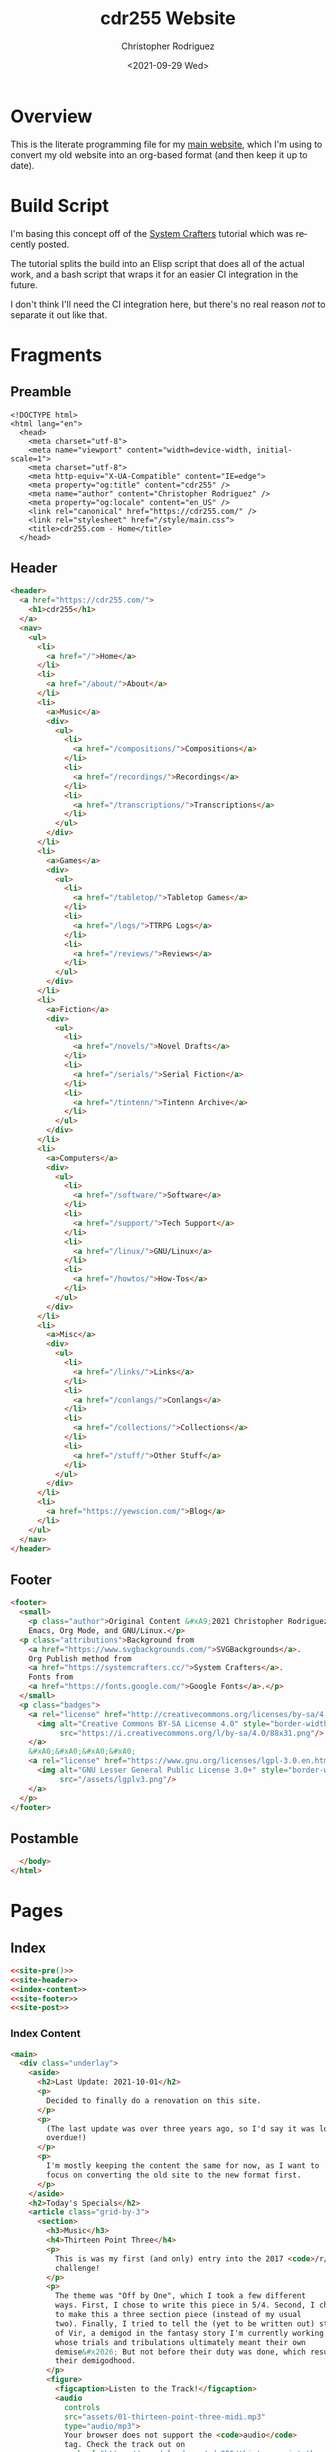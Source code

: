 #+options: ':nil *:t -:t ::t <:t H:3 \n:nil ^:t arch:headline
#+options: author:t broken-links:nil c:nil creator:nil
#+options: d:(not "LOGBOOK") date:t e:t email:nil f:t inline:t num:t
#+options: p:nil pri:nil prop:nil stat:t tags:t tasks:t tex:t
#+options: timestamp:t title:t toc:t todo:t |:t
#+title: cdr255 Website
#+date: <2021-09-29 Wed>
#+author: Christopher Rodriguez
#+email: cdr255@gmail.com
#+language: en
#+select_tags: export
#+exclude_tags: noexport
#+options: html-link-use-abs-url:nil html-postamble:auto
#+options: html-preamble:t html-scripts:t html-style:t
#+options: html5-fancy:nil tex:t
#+html_doctype: html5
#+html_container: div
#+description:
#+keywords:
#+html_link_home:
#+html_link_up:
#+html_mathjax:
#+html_equation_reference_format: \eqref{%s}
#+html_head:
#+html_head_extra:
#+subtitle:
#+infojs_opt:
#+creator: <a href="https://www.gnu.org/software/emacs/">Emacs</a> 28.0.50 (<a href="https://orgmode.org">Org</a> mode 9.4.6)
#+latex_header:
#+texinfo_filename:
#+texinfo_class: info
#+texinfo_header:
#+texinfo_post_header:
#+subtitle:
#+subauthor:
#+texinfo_dir_category:
#+texinfo_dir_title:
#+texinfo_dir_desc:
#+texinfo_printed_title:
#+man_class:
#+man_class_options:
#+man_header:
#+property: header-args :mkdirp yes
* Overview
  This is the literate programming file for my [[https://cdr255.com][main website]], which I'm
  using to convert my old website into an org-based format (and then
  keep it up to date).
* Build Script
  I'm basing this concept off of the [[https://www.youtube.com/watch?v=AfkrzFodoNw][System Crafters]] tutorial which
  was recently posted.

  The tutorial splits the build into an Elisp script that does all of
  the actual work, and a bash script that wraps it for an easier CI
  integration in the future.

  I don't think I'll need the CI integration here, but there's no real
  reason /not/ to separate it out like that.
* Fragments
** Preamble
   #+name: site-pre
   #+CALL: tower::html-generic-head(title="cdr255.com - Home",canonical="https://cdr255.com/")

   #+RESULTS: index-head
   #+begin_example
   <!DOCTYPE html>
   <html lang="en">
     <head>
       <meta charset="utf-8">
       <meta name="viewport" content="width=device-width, initial-scale=1">
       <meta charset="utf-8">
       <meta http-equiv="X-UA-Compatible" content="IE=edge">
       <meta property="og:title" content="cdr255" />
       <meta name="author" content="Christopher Rodriguez" />
       <meta property="og:locale" content="en_US" />
       <link rel="canonical" href="https://cdr255.com/" />
       <link rel="stylesheet" href="/style/main.css">
       <title>cdr255.com - Home</title>
     </head>
   #+end_example

** Header
   #+name: site-header
   #+begin_src html :noweb yes
     <header>
       <a href="https://cdr255.com/">
         <h1>cdr255</h1>
       </a>
       <nav>
         <ul>
           <li>
             <a href="/">Home</a>
           </li>
           <li>
             <a href="/about/">About</a>
           </li>
           <li>
             <a>Music</a>
             <div>
               <ul>
                 <li>
                   <a href="/compositions/">Compositions</a>
                 </li>
                 <li>
                   <a href="/recordings/">Recordings</a>
                 </li>
                 <li>
                   <a href="/transcriptions/">Transcriptions</a>
                 </li>
               </ul>
             </div>
           </li>
           <li>
             <a>Games</a>
             <div>
               <ul>
                 <li>
                   <a href="/tabletop/">Tabletop Games</a>
                 </li>
                 <li>
                   <a href="/logs/">TTRPG Logs</a>
                 </li>
                 <li>
                   <a href="/reviews/">Reviews</a>
                 </li>
               </ul>
             </div>
           </li>
           <li>
             <a>Fiction</a>
             <div>
               <ul>
                 <li>
                   <a href="/novels/">Novel Drafts</a>
                 </li>
                 <li>
                   <a href="/serials/">Serial Fiction</a>
                 </li>
                 <li>
                   <a href="/tintenn/">Tintenn Archive</a>
                 </li>
               </ul>
             </div>
           </li>
           <li>
             <a>Computers</a>
             <div>
               <ul>
                 <li>
                   <a href="/software/">Software</a>
                 </li>
                 <li>
                   <a href="/support/">Tech Support</a>
                 </li>
                 <li>
                   <a href="/linux/">GNU/Linux</a>
                 </li>
                 <li>
                   <a href="/howtos/">How-Tos</a>
                 </li>
               </ul>
             </div>
           </li>
           <li>
             <a>Misc</a>
             <div>
               <ul>
                 <li>
                   <a href="/links/">Links</a>
                 </li>
                 <li>
                   <a href="/conlangs/">Conlangs</a>
                 </li>
                 <li>
                   <a href="/collections/">Collections</a>
                 </li>
                 <li>
                   <a href="/stuff/">Other Stuff</a>
                 </li>
               </ul>
             </div>
           </li>
           <li>
             <a href="https://yewscion.com/">Blog</a>
           </li>
         </ul>
       </nav>
     </header>
   #+end_src
** Footer
   #+name: site-footer
   #+begin_src html
     <footer>
       <small>
         <p class="author">Original Content &#xA9;2021 Christopher Rodriguez, made using
         Emacs, Org Mode, and GNU/Linux.</p>
       <p class="attributions">Background from
         <a href="https://www.svgbackgrounds.com/">SVGBackgrounds</a>.
         Org Publish method from
         <a href="https://systemcrafters.cc/">System Crafters</a>.
         Fonts from
         <a href="https://fonts.google.com/">Google Fonts</a>.</p>
       </small>
       <p class="badges">
         <a rel="license" href="http://creativecommons.org/licenses/by-sa/4.0/">
           <img alt="Creative Commons BY-SA License 4.0" style="border-width:0;"
                src="https://i.creativecommons.org/l/by-sa/4.0/88x31.png"/>
         </a>
         &#xA0;&#xA0;&#xA0;&#xA0;
         <a rel="license" href="https://www.gnu.org/licenses/lgpl-3.0.en.html">
           <img alt="GNU Lesser General Public License 3.0+" style="border-width:0"
                src="/assets/lgplv3.png"/>
         </a>
       </p>
     </footer>

   #+end_src
** Postamble
   #+name: site-post
   #+begin_src html
       </body>
     </html>
   #+end_src
* Pages
** Index
   :PROPERTIES:
   :header-args:html: :eval never
   :END:
   #+begin_src html :tangle public/index.html :noweb yes
     <<site-pre()>>
     <<site-header>>
     <<index-content>>
     <<site-footer>>
     <<site-post>>
   #+end_src
*** Index Content
    #+name: index-content
    #+begin_src html :noweb yes
      <main>
        <div class="underlay">
          <aside>
            <h2>Last Update: 2021-10-01</h2>
            <p>
              Decided to finally do a renovation on this site.
            </p>
            <p>
              (The last update was over three years ago, so I'd say it was long
              overdue!)
            </p>
            <p>
              I'm mostly keeping the content the same for now, as I want to
              focus on converting the old site to the new format first.
            </p>
          </aside>
          <h2>Today's Specials</h2>
          <article class="grid-by-3">
            <section>
              <h3>Music</h3>
              <h4>Thirteen Point Three</h4>
              <p>
                This is was my first (and only) entry into the 2017 <code>/r/songaweek</code>
                challenge!
              </p>
              <p>
                The theme was "Off by One", which I took a few different
                ways. First, I chose to write this piece in 5/4. Second, I chose
                to make this a three section piece (instead of my usual
                two). Finally, I tried to tell the (yet to be written out) story
                of Vir, a demigod in the fantasy story I'm currently working on
                whose trials and tribulations ultimately meant their own
                demise&#x2026; But not before their duty was done, which resulted in
                their demigodhood.
              </p>
              <figure>
                <figcaption>Listen to the Track!</figcaption>
                <audio
                  controls
                  src="assets/01-thirteen-point-three-midi.mp3"
                  type="audio/mp3">
                  Your browser does not support the <code>audio</code>
                  tag. Check the track out on
                  <a href="https://soundcloud.com/cdr255/thirteen-point-three">Soundcloud</a>!
                </audio>
              </figure>
            </section>
            <section class="column is-one-third">
              <h3>Fiction</h3>
              <h4>BꜶD 01</h4>
              <p>
                It was silent, save for the fan in the corner.
              </p>

              <p>
                These big, metal boxes with grates on four sides were
                everywhere, and they all worked tirelessly to do two things:
                take in the old, stale air and revitalize it for another
                use, and pump the result back out into the same room. They
                were absolutely necessary, in a place with no trees or other
                flora to do the same job, and because of this it was vital
                that they remain clean and in working order.
              </p>

              <p>
                <a href="http://proseandprosody.com/baud01-alone-in-detainment/">
                  Read More on Prose and Prosody!
                </a>
              </p>
            </section>
            <section class="column is-one-third">
              <h3 id="org53374a3">Games</h3>
              <h4>Falodian Backgrounds</h4>

              <blockquote>
                <p>
                  The Dorscht Seeker, Ehdrin Traveler, Falodian Noble/Commoner,
                  Khula Trader, and Viliniti Diasporan backgrounds, for use in True20.
                </p>
              </blockquote>
              <p>
                <a href="http://cdr255.com/games/falode/falodian-backgrounds/">
                  Read more on this site!
                </a>
              </p>
            </section>
          </article>
        </div>
      </main>
    #+end_src
** About
   #+begin_src html :noweb yes :tangle public/about/index.html
     <<site-pre(title="cdr255.com - About",canonical="https://cdr255.com/about/")>>
     <<site-header>>
     <<about-content>>
     <<site-footer>>
     <<site-post>>
   #+end_src
*** About Content
    #+name: about-content
    #+begin_src html
      <main>
        <div class="underlay">
          <aside>
            <h2>About Me</h2>
            <p>
              My name is Christopher Rodriguez.
            </p>
          </aside>
          <article class="grid-by-3">
            <section>
              <h3>Technology</h3>
              <p>
                I'm a huge proponent of Free Software and Free Culture. My OS of
                choice is
                <a href="https://guix.gnu.org/">GNU Guix</a>.
                Most of my work is released under either the
                <a href="https://www.gnu.org/licenses/lgpl-3.0.en.html">LGPL v3.0+</a>
                or
                <a href="https://creativecommons.org/licenses/by-sa/4.0/">CC-BY-SA 4.0</a>.
              </p>
              <p>
                I consider myself more of a software nerd than a hardware
                nerd. I am an unrepentent
                <a href="https://en.wikipedia.org/wiki/Lisp_(programming_language)">Lisper</a>;
                The first language I reach for is
                <a href="https://common-lisp.net/">Common Lisp</a>,
                but I use
                (<a href="https://www.gnu.org/software/guile/">GNU Guile</a>)
                <a href="https://groups.csail.mit.edu/mac/projects/scheme/">Scheme</a>,
                <a href="https://www.gnu.org/software/emacs/manual/html_node/eintr/">Emacs Lisp</a>,
                and
                <a href="https://clojure.org/">Clojure</a> when the situation
                calls for them. I especially
                like
                <a href="https://en.wikipedia.org/wiki/Text_processing">Text Processing</a> and
                <a href="https://en.wikipedia.org/wiki/Data_manipulation_language">Data Manipulation</a>.
                For databases I prefer <a href="https://www.postgresql.org/">PostgreSQL</a>.
              </p>
              <p>
                I maintain a couple of websites other than this one. Here are
                the main ones:
              </p>
              <ul class="org-ul">
                <li>
                  <a href="https://yewscion.com/">Yewscion</a> - My Tech
                  Blog.</li>
                <li><a href="http://proseandprosody.com">Prose and Prosody</a> -
                  My Fiction Site.</li>
                <li><a href="http://tumblingowl.com">Tumbling Owl</a> - My Game
                  Site.</li>
                <li><a href="http://toftandtoddy.com">Todt and Toddy</a> - My
                  Music Site.</li>
              </ul>
              <p>
                As for this site, it is meant to be a hub of sorts for
                everything I publish, along with a repository of any content
                that doesn't fit on other sites (my homepage).
              </p>
            </section>
            <section>
              <h3>Games</h3>
              <p>
                I am, and always have been, an avid gamer.
              </p>
              <p>
                I've recently moved more towards tabletop gaming, especially
                boardgames. I am active
                on <a href="https://boardgamegeek.com/user/yewscion">BoardGameGeek</a>. I've
                published relatively little of my own gaming content, though I
                still have some stuff in the works.
              </p>
              <p>
                As for video gaming, I prefer DRM-free releases and FLOSS
                projects when possible. I also prefer strategy / simulation
                games to the more twitchy ones, and much prefer a keyboard to a
                controller.
              </p>
            </section>
            <section>
              <h3>Music</h3>
              <p>
                I am a Harper, a Composer, and an Irish Traditional Musician.
              </p>
              <p>
                I love instrumental music the best, and have a large personal
                collection of MIDI and MOD files. Music I listen to in a wave
                format is usually stored in FLAC files. That said, I like all
                music, from Rap to Rock to Country to Metal.
              </p>
              <p>
                My own music is usually published in MIDI form at first, usually
                using <a href="https://lilypond.org">GNU Lilypond</a>. Then I
                will teach myself to play it on one instrument or another and
                make a recording of it after I'm happy with the MIDI
                composition. Unless otherwise stated, all of my work is
                published
                under
                <a href="https://creativecommons.org/licenses/by-sa/4.0/">CC-BY-SA
                  4.0</a>.
              </p>
            </section>
            <section>
              <h3>Writing</h3>
              <p>
                I enjoy reading and writing, but more as a hobby that anything
                else.
              </p>
              <p>
                I have many ongoing series on my Fiction Site, on which I
                publish little serial releases irregularly. The stories within I
                hope to use as the backdrop for my music or games eventualy,
                though its my hope that they will stand on their own as well.
              </p>
              <p>
                One day I may publish some of my work in a hard copy. If I do, it
                will be referenced here.
              </p>
            </section>
          </article>
        </div>
      </main>
    #+end_src
** Music
*** Compositions
    #+begin_src html :noweb yes :tangle public/compositions/index.html
      <<site-pre(title="cdr255.com - Compositions",canonical="https://cdr255.com/compositions/")>>
      <<site-header>>
      <<compositions-content>>
      <<site-footer>>
      <<site-post>>
    #+end_src
**** Compositions Content
     #+name: compositions-content
     #+begin_src html
       <main>
         <div class="underlay">
           <h2>Compositions</h2>
           <aside>
             <p>
               All of these works are licensed under
               <a href="https://creativecommons.org/licenses/by-sa/4.0/">CC-BY-SA 4.0</a>,
               which means You can learn, play, record, and arrange
               them to Your heart's content as long as You:
             </p>
             <ul>
               <li>Attribute me as the composer of the original.</li>
               <li>Let others do the same to the resulting work.</li>
             </ul>
           </aside>
           <article class="grid-by-3">
             <section>
               <h3><i>CDR-W</i>: The Preliminary Opretta of Pretty Music</h3>
               <p>
                 This is my first series, and as such is fairly eclectic in its
                 theming. If a piece doesn't fit anywhere else, it will be added
                 to this one.
               </p>
               <ol>
                 <li>An Autumnal Meeting</li>
                 <li>Dancing on the Waves</li>
                 <li>A Night of Peace and Innocence (Missing as of 2015-04-29)</li>
                 <li>The Quest of the Cat</li>
                 <li>High Resolutions</li>
               </ol>
             </section>
             <section>
               <h3><i>CDR-HR</i>: Harp Regalia</h3>
               <p>
                 The story of a year in a fictional persons life, with each piece
                 representing not a month or a season, but a milestone event that
                 happened.
               </p>

               <ol>
                 <li>Calea Victoriei</li>
               </ol>
             </section>
             <section>
               <h3><i>CDR-BNY</i>: The Bononyvi Tale</h3>
               <p>
                 A tale from the legends of a fictional people (who, by the way,
                 have their own language) where two kingdoms clash before
                 realizing the root of their conflict was a common enemy they
                 could work together to defeat.
               </p>

               <ol>
                 <li>A Memory Withdraws</li>
                 <li>Sky Will Forget the Brilliant</li>
                 <li>It Carries Out the Dance of the Fates (Unfinished as of 2015-04-29)</li>
                 <li>For Battle Some Personality (To Be Extended as of 2015-04-29)</li>
               </ol>
             </section>
             <section>

               <h3><i>CDR-GNR</i>: Genera</h3>
               <p>
                 With this series, I wanted to see how I would design the music
                 for a standard jRPG from the 90's. I don't have a story to go
                 alongside it, yet (as of 2015-04-29).
               </p>
               <ol>
                 <li>Title Theme</li>
               </ol>
             </section>
             <section>

               <h3><i>CDR-NBV</i>: Nubivagant</h3>
               <p>
                 The soundtrack to a Visual Novel I am (eventually) developing
                 where a young woman is suddenly confronted with the chance to
                 "Walk on the Wind," and must decide for herself whether or not
                 the risks involved are worth it.
               </p>
               <ol>
                 <li>Nubivagant (Wind Quartet)</li>
               </ol>
             </section>
             <section>

               <h3><i>CDR-PNU</i>: Penant Umbra</h3>
               <p>
                 An Idea I had while I was watching some movies turned into a
                 concept for a song, and a series, expressing the dual… or tri…
                 nature of life, depending upon one's current perspective.
               </p>
               <ol>
                 <li>Penant Umbra</li>
               </ol>
             </section>
             <section>

               <h3><i>CDR-PYG</i>: Project Pygmalion</h3>
               <p>
                 Two engaged lovers find an antique dress at a pawn shop and
                 compete in a dangerous sport to win it. A cyberpunk romantic
                 tragedy with horrific undertones. And each scene is going to
                 have a piece of music associated with it.
               </p>
               <ol>
                 <li>[PYG] Malion - The title theme</li>
               </ol>
             </section>
             <section>

               <h3><i>CDR-SW</i>: /r/songaweek challenges</h3>
               <p>
                 Weekly song challenge
                 from <a href="https://www.reddit.com/r/songaweek/">reddit</a>. Each
                 week as a theme. I don't participate regularly, but I will
                 collect all of my pieces here.
               </p>
               <ol>
                 <li>Thirteen Point Three - Ballad of Vir [2017-W01 - Theme: Off by One]</li>
               </ol>
             </section>
           </article>
         </div>
       </main>
     #+end_src
    #+begin_src org :tangle content/compositions/index.org
      ,* Compositions

      All of these works are licensed under [[https://creativecommons.org/licenses/by-sa/4.0/][CC-BY-SA 4.0]], which means You
      can learn, play, record, and arrange them to Your heart's content as
      long as You:

      - Attribute me as the composer of the original.
      - Let others do the same to the resulting work.

      ,** *CDR-W*: The Preliminary Opretta of Pretty Music

      This is my first series, and as such is fairly eclectic in its theming. If a piece doesn't fit anywhere else, it will be added to this one.

      1. An Autumnal Meeting
      2. Dancing on the Waves
      3. A Night of Peace and Innocence (Missing as of 2015-04-29)
      4. The Quest of the Cat
      5. High Resolutions

      ,** *CDR-HR*: Harp Regalia

      The story of a year in a fictional persons life, with each piece
      representing not a month or a season, but a milestone event that
      happened.

      1. Calea Victoriei

      ,** *CDR-BNY*: The Bononyvi Tale

      A tale from the legends of a fictional people (who, by the way, have
      their own language) where two kingdoms clash before realizing the root
      of their conflict was a common enemy they could work together to
      defeat.

      1. A Memory Withdraws
      2. Sky Will Forget the Brilliant
      3. It Carries Out the Dance of the Fates (Unfinished as of 2015-04-29)
      4. For Battle Some Personality (To Be Extended as of 2015-04-29)

      ,** *CDR-GNR*: Genera

      With this series, I wanted to see how I would design the music for a
      standard jRPG from the 90's. I don't have a story to go alongside it,
      yet (as of 2015-04-29).

      1. Title Theme

      ,** *CDR-NBV*: Nubivagant

      The soundtrack to a Visual Novel I am (eventually) developing where a
      young woman is suddenly confronted with the chance to "Walk on the
      Wind," and must decide for herself whether or not the risks involved
      are worth it.

      1. Nubivagant (Wind Quartet)

      ,** *CDR-PNU*: Penant Umbra

      An Idea I had while I was watching some movies turned into a concept
      for a song, and a series, expressing the dual… or tri… nature of life,
      depending upon one's current perspective.

      1. Penant Umbra

      ,** *CDR-PYG*: Project Pygmalion

      Two engaged lovers find an antique dress at a pawn shop and compete in
      a dangerous sport to win it. A cyberpunk romantic tragedy with
      horrific undertones. And each scene is going to have a piece of music
      associated with it.

      1. [PYG] Malion - The title theme

      ,** *CDR-SW*: /r/songaweek challenges

      Weekly song challenge from [[https://www.reddit.com/r/songaweek/][reddit]]. Each week as a theme. I don't
      participate regularly, but I will collect all of my pieces here.

      1. Thirteen Point Three - Ballad of Vir [2017-W01 - Theme: Off by One]


    #+end_src
*** Lessons
    Defunct / Removed for now.
*** Recordings
    #+begin_src html :tangle public/recordings/index.html :noweb yes
      <<site-pre(title="cdr255.com - Recordings",canonical="https://cdr255.com/recordings/")>>
      <<site-header>>
      <<recordings-content>>
      <<site-footer>>
      <<site-post>>
    #+end_src
**** Recordings Content
     #+name: recordings-content
     #+begin_src html
       <main>
         <div class="underlay">
             <h2>Recordings</h2>
             <article class="grid-by-3">
               <section>
                 <h3>Soundcloud</h3>
                 <iframe scrolling="no" src="https://w.soundcloud.com/player/?url=https%3A//api.soundcloud.com/users/27329752&amp;color=ff5500&amp;auto_play=false&amp;hide_related=false&amp;show_comments=false&amp;show_user=true&amp;show_reposts=false" width="100%" height="450" frameborder="no"></iframe>
               </section>
               <section>
                 <h3>Bandcamp</h3>
                 <iframe style="border: 0; width: 350px; height: 442px; display: block; margin: auto;" src="https://bandcamp.com/EmbeddedPlayer/track=3262379823/size=large/bgcol=ffffff/linkcol=de270f/tracklist=false/transparent=true/" seamless="">
                   2013 Demo Snippet by Chris Rodriguez</iframe>
               </section>
           </article>
       </main>
     #+end_src
*** Transcriptions
    Will Be Added Once I have something to put there!
** Games
*** Tabletop Games
    #+begin_src html :tangle public/tabletop/index.html :noweb yes
      <<site-pre(title="cdr255.com - Tabletop Games",canonical="https://cdr255.com/tabletop/")>>
      <<site-header>>
      <<tabletop-content>>
      <<site-footer>>
      <<site-post>>
    #+end_src
**** Tabletop Content
     #+name: tabletop-content
     #+begin_src html
       <main>
         <div class="underlay"
         <aside>
           <h2>Tabletop Games</h2>
           <p>These are the games I am currently designing that are meant to
           be played on a table, with some friends around You.</p>
         </aside>
         <article class="grid-by-3">
           <section>
             <h3>Pathfinder Supplements</h3>
             <p>Various Handouts I’ve made to support my <a href="http://paizo.com/">Pathfinder</a> games.</p>
             <ul>
               <li><a href="/lacis-lycorma/handout001/">Lacis Lycorma Booklet #001</a> - <a href="/assets/rpg.pathfinder.lacis-lycorma-handout-01.pdf">PDF</a></li>
               <li><a href="/assets/rpg.pathfinder.character-questionnaire.pdf">Pathfinder Character Detail Packet v2.0</a></li>
             </ul>
           </section>
           <section>
             <h3>True20 Supplements</h3>
             <p>I once ran a 100% homebrew ttrpg campaign using the <a href="http://true20.com/">True20</a>
               system, and figured I would post the WIP-style SRDs I used here.</p>
             <ul>
               <li><a href="/falode/backgrounds/">Backgrounds</a></li>
               <li><a href="/falode/codes/">Codes of Honor</a></li>
               <li><a href="/falode/pantheon/">The Falodian Pantheon</a></li>
               <li><a href="https://s3.amazonaws.com/cdr255/beebrook-area-pregame.png">Map of Beebrook Region</a></li>
             </ul>
           </section>
           <section>
             <h3>Board Games</h3>
             <ul>
               <li><strong>Elemental Warfare</strong> - A game about gaining and holding on to
                 territory.</li>
             </ul>
           </section>
         </article>
       </main>
     #+end_src
**** Falodian Backgrounds
     #+begin_src html :tangle public/falode/backgrounds/index.html :noweb yes
      <<site-pre(title="cdr255.com - Falodian Backgrounds",canonical="https://cdr255.com/falode/backgrounds/")>>
      <<site-header>>
      <<falodian-backgrounds-content>>
      <<site-footer>>
      <<site-post>>
     #+end_src
***** Falodian Backgrounds Content
      #+name: falodian-backgrounds-content
      #+begin_src html
        <main>
          <div class="underlay">
            <h2>Falodian Backgrounds</h2>
            <article class="grid-by-3">
              <section>
                <h3>Dorsht Seeker</h3>
                <p>The <dfn>Dorsht</dfn> are a race of mountain dwellers who live
                  inside the Kingdom of Falode, but maintain their own “country”
                  (in the mountain range to the South of Beebrook) through a
                  special alliance with the King. They have coarse, muted hair
                  that they often braid or dye, rough, pale brown skin from
                  spending so much of their lives indoors, and a stockier, rounder
                  build than those of the Falodians.</p>
                <p><dfn>Seekers</dfn> are those of the Dorsht who leave the
                  mountains in search of something, be it technology, absolution,
                  or purpose. There are thus many reasons the Dorsht might become
                  adventurers. Many will eventually return to the mountains; Those
                  that don’t before their demise become the new target for some
                  other Seeker.</p>
                <p>The Dorsht wear face paint each and every day. This face paint
                  is both reflective of their role in their society, their
                  personal history, and what they value in life. Each Dorsht has a
                  glyph that they alone are prescribed, which stays with them
                  through their entire lives and adorns their face each waking
                  day. This is the minimum they are willing to resort to, if they
                  cannot access their paints or doing so would be
                  inappropriate.</p>
                <dl>
                  <dt>Ability Adjustments</dt>
                  <dd>+1 Con</dd>
                  <dd>-1 Cha</dd>
                  <dt>Bonus Feats</dt>
                  <dd>Night Vision</dd>
                  <dd>Second Chance (Mental Control)</dd>
                  <dd>Tough</dd>
                  <dt>Favored Feats</dt>
                  <dd>Tough</dd>
                  <dd>Diehard</dd>
                </dl>
              </section>
              <section>
                <h3>Ehdrin Traveler</h3>
                <p>The <dfn>Ehdrin are a reclusive people from the Isthmus beyond
                    the Western Borders of Falode. They are a tall, golden-tawny
                    people with brightly colored hair. Both their men and women have
                    no facial hair to speak of, though they tend to decorate their
                    hair with styling and beads.</p>
                <p>They are largely a reclusive people, rarely allowing foreigners
                  to come into contact with them. As a result, most Ehdrin
                  Adventurers are designated (in one way or another)
                  as <dfn>Travelers</dfn> for the Ehdrin: Ambassadors who ‘travel
                  the world looking for any events which might bring trouble to
                  the Ehdrin’ and are expected to report back, should something of
                  any magnitude come to pass.</p>
                <p>Ehdrin Travelers are, before their departure (or their exile) given
                  two tattoos: One on the back of each hand. The left is a regional one
                  that relates to their life before becoming a traveler. The right is a
                  personal, individual symbol used to identify them, and only
                  them. Through magic, these tattoos are echoed through their skin onto
                  their very bones, so that they might be identified should only their
                  skeleton remain intact.</p>
                <dl>
                  <dt>Ability Adjustments</dt>
                  <dd>+1 Int</dd>
                  <dd>-1 Str</dd>
                  <dt>Bonus Feats</dt>
                  <dd>Assessment</dd>
                  <dd>Light Sleeper</dd>
                  <dt>Bonus Skills:</dt>
                  <dd>One Skill of Player’s Choice</dd>
                  <dt>Favored Feats:</dt>
                  <dd>Well-Informed</dd>
                  <dd>Seize Initiative</dd>
                </dl>
              </section>
              <section>
                <h3>Falodian Noble</h3>
                <p>The <dfn>Noble Class</dfn> in the Kingdom of Falonde is charged
                  with “Upholding the honor of Falonde to ourselves and others.”
                  They are fair-skinned, with dark brown or black hair. They
                  nearly all have violet eyes; Other colors are seen as a mixed
                  heritage of some sort. They tend to be of average height, with
                  women being slightly shorter than men.</p>
                <p>Nobles in Falode are charged with being observant and inclusive of all
                  around them at the expense of knowing history or studying. Though they
                  are the ‘ruling class’ of Falode, they view themselves lower than
                  others: They have been charged with a Duty to keep things working and
                  help others to live their lives in exchange for the resources and
                  freedom to enact that as best as they can from the Queen and King.</p>
                <p>Each Noble Family has a different Charge, with grouped families
                  sharing the same colors.  The rest of the specific coat of arms is
                  chosen by the individual, and all Nobles must have a coat of arms on
                  record with the king. They are given a set of ceremonial armor in
                  their family’s colors, which they are very used to wearing at all
                  formal events.</p>
                <dl>
                  <dt>Ability Adjustments</dt>
                  <dd>+1 Wis</dd>
                  <dd>-1 Int</dd>
                  <dt>Bonus Feats</dt>
                  <dd>Benefit(Diplomatic Immunity)</dd>
                  <dd>Armor Training(Light)</dd>
                  <dt>Bonus Skills</dt>
                  <dd>Diplomacy</dd>
                  <dd>Knowledge(Nobility)</dd>
                  <dt>Favored Feats</dt>
                  <dd>Fascinate</dd>
                  <dd>Favored Opponent</dd>
                </dl>
              </section>
              <section>
                <h3>Falodian Commoner</h3>
                <p>Unlike Nobles, the <dfn>Peasantry</dfn> of the Kingdom of
                  Falode do not uphold much other than themselves (and
                  occasionally each other). They, as the nobles, tend to be fair
                  skinned, but have lighter colored hair and blue or brown
                  eyes. They tend to be of average height, with women slightly
                  shorter than men.</p>
                <p>Commoners try to eke out enough of a living to survive, and are
                  often forced to do manual labor of some sort. Their culture, in
                  possible response to the more world-mindedness of the nobles, is
                  very self involved. They become used to running, as time is a
                  premium and danger haunts the less populated areas. But, they
                  are quick learners, and become very good at what they choose to
                  do.</p>
                <p>Far from the complex coat of arms the Nobles concern themselves
                  with, each Commoner family gets their own secret sign, which
                  along with short symbols (like danger, friendly, emergency, and
                  such) form a sort of language used to communicate
                  information. This varies somewhat from town to town, but the big
                  symbols always stay the same (and family symbols are always
                  different).</p>
                <dl>
                  <dt>Ability Adjustments</dt>
                  <dd>+1 Str</dd>
                  <dd>-1 Wis</dd>
                  <dt>Bonus Feats</dt>
                  <dd>Run</dd>
                  <dd>Endurance</dd>
                  <dd>Skill Training</dd>
                  <dt>Favored Feats</dt>
                  <dd>Weapon Break</dd>
                  <dd>Hide in Plain Sight</dd>
                </dl>
              </section>
              <section>
                <h3>Khula Trader</h3>
                <p>The <dfn>Khula</dfn> are a race of brown-skinned people who’ve
                  settled to the North of Beebrook, just outside the limits of the
                  Kingdom of Falode. They have coarse, dark hair, and green (and
                  sometimes hazel or brown) eyes. They are on the shorter side,
                  with women being taller than men.</p>
                <p>The Khula are an industrious people. The land they’ve decided
                  to call home is relatively isolated; what they cannot obtain
                  naturally they trade for from others. This has created a class
                  of Khula <dfn>Traders</dfn>, who leave their country regularly
                  in an effort to procure items, deals, and connections for their
                  homeland. Though it’s expected they return regularly, provided
                  they remain in contact with the Khula they can be out in the
                  field for years at a time.</p>
                <p>Each Khula Trader is given a cane, decorated with symbols
                  representing their family, their deeds, and their
                  specialties. They thus accumulate a breadth of symbols over the
                  course of their lives, but none is so important as the top of
                  the cane, which is often an ornate crystal of some kind, set
                  with a design that is uniquely their own.</p>
                <dl>
                  <dt>Ability Adjustments</dt>
                  <dd>+1 Cha</dd>
                  <dd>-1 Dex</dd>
                  <dt>Bonus Feats</dt>
                  <dd>Connected</dd>
                  <dd>Wealthy</dd>
                  <dd>Contacts</dd>
                  <dt>Favored Power</dt>
                  <dd>Object Reading</dd>
                </dl>
              </section>
              <section>
                <h3>Viliniti Diasporan</h3>
                <p>The <dfn>Viliniti</dfn> used to live in what is now Eastern
                  Falode. They are a short people with ochre colored skin and dark
                  colored hair and eyes. They are graceful, both in movement and
                  deed, but their rather sparse way of life leaves them more frail
                  than others.</p>
                <p>The Viliniti now live among the Falode in small, discrete
                  groups. Though Eastern Falode belonged to them a few centuries
                  ago, there are only a small number of people who still feel they
                  should not cooperate with the Kingdom (to a point- they still
                  look out for their own, just without active rebellion). They are
                  naturally migratory, and thus any Viliniti might become an
                  adventurer.</p>
                <p>The Viliniti have always had a ‘knack with animals’. They have
                  a heightened sense of smell, and seem to be able to communicate
                  fairly well with animals around them. They spend a lot of their
                  lives travel ling, and have developed watchful eyes to prevent
                  themselves from falling under misfortune.</p>
                <p>Every Viliniti has a necklace with charms on it to remember
                  important events in their life- including their birth. They are
                  very protective of this necklace, though they have more than
                  memorized each symbol it holds, and can recount with unerring
                  detail each part of it, should it be destroyed. But, only a very
                  small number of things will force a Viliniti to sacrifice their
                  necklace.</p>
                <dl>
                  <dt>Ability Adjustments:</dt>
                  <dd>+1 Dex</dd>
                  <dd>-1 Con</dd>
                  <dt>Bonus Feats:</dt>
                  <dd>Keen Sense of Smell</dd>
                  <dd>Animal Empathy</dd>
                  <dt>Bonus Skills:</dt>
                  <dd>Survival</dd>
                  <dd>Notice</dd>
                  <dt>Favored Feats:</dt>
                  <dd>Beast Link</dd>
                </dl>
              </section>
            </article>
          </div>
        </main>
      #+end_src
**** Falodian Codes of Honor
     #+begin_src html :tangle public/falode/codes/index.html :noweb yes
       <<site-pre(title="cdr255.com - Falodian Codes of Honor",canonical="https://cdr255.com/falode/codes/")>>
       <<site-header>>
       <<falodian-codes-content>>
       <<site-footer>>
       <<site-post>>
     #+end_src
***** Falodian Codes of Honor Content
      #+name: falodian-codes-content
      #+begin_src html
        <main>
          <div class="underlay">
            <h2>Falodian Codes of Honor</h2>
            <article class="grid-by-3">
              <section>
                <h3>Paladin Code</h3>
                <blockquote>
                  <p>The Paladin of Falode is the lowest of the high,<br />
                    With all their colors shown and their shields to the sky.<br />
                    They guard against injustice, for they know that not all can,<br />
                    And they guard against the fervor of all new and unknown fans.<br />
                    As symbols they must stand alone, bereft of any sin,<br />
                    And hatred must never be known between their next of kin.<br />
                    When needed they will put aside all else to make a stand,<br />
                    When heeded they will purify all others in their band.<br />
                    Exchanging all else in this world to show how Good can be,<br />
                    The Paladin of Falode is quite good company.<br />
                    — <cite>The Humble Oath</cite></p>
                </blockquote>
                <ol>
                  <li>Cannot openly pursue greatness for greatness’s sake.</li>
                  <li>Must always respect and show their colors and their arms.</li>
                  <li>When injustice or exploitation shows itself, intervene.</li>
                  <li>Be wary of any new doctrine, group, or organization.</li>
                  <li>Cannot <em>be seen</em> to be impure, dishonorable, or criminal.</li>
                  <li>Must respect all related to them, if at all possible.</li>
                  <li>If possible, must answer the call of any superior personage.</li>
                  <li>Responsible for the actions of all party members.</li>
                  <li>Reject anything tainted by dishonor.</li>
                  <li>Follow appropriate social ettiquette.</li>
                </ol>
              </section>
              <section>
                <h3>Knight Code</h3>
                <blockquote>
                  <p>The Knights of Falode all prefer to affect real change<br />
                    Even if the consequences turn themselves estranged<br />
                    When doing Good it is important to remain impartial<br />
                    The law is right and wrong at times, true justice is oft martial.<br />
                    We’re soldiers first, of sword and helm, and so we do not lead,<br />
                    We’re soldiers first, with sword and helm, so that we do not bleed.<br />
                    In disagreement, duels all must be held up to our eyes,<br />
                    And none might die or lose a limb because one of us lies.<br />
                    When we begin a task or quest we always see it through,<br />
                    Because the Knight of Falode always parcels what is due.<br />
                    — <cite>The Egalitarian Creed</cite></p>
                </blockquote>
                <ol>
                  <li>Cannot sit idle when action could effect change.</li>
                  <li>Ignore what the public thinks of Your actions.</li>
                  <li>Remain neutral towards others in disagreement.</li>
                  <li>The law is sometimes wrong. Use duels to suspend it if needed.</li>
                  <li>Do not strike out alone. Find a cause and join it.</li>
                  <li>Never be completely disarmed or unprotected.</li>
                  <li>If a duel is imminent, oversee it above anything else.</li>
                  <li>No falsehoods, lying, or cheating.</li>
                  <li>See everything through to the end, win or lose.</li>
                  <li>Never hold back the truth, nor judgement.</li>
                </ol>
              </section>
              <section>
                <h3>Templar Code</h3>
                <blockquote>
                  <p>A Templar of Falode upholds the letter of the laws,<br />
                    Dissent is meant to circumvent the ease of life they cause.<br />
                    Their word and deed and oath and creed, the Templar has refined,<br />
                    In words and deeds, and for all creeds, the Templar is supine.<br />
                    A Templar first and foremost takes their rulings from the crown,<br />
                    But Templars help the people make those rulings become sound.<br />
                    And when it comes to pass that they must take up arms again,<br />
                    A Templar reacts fast only for honorable ken.<br />
                    They might patrol the banty roosts of Falode’s lowest day<br />
                    But Templars make the words read right. All else they cast away.<br />
                    — <cite>The Gallant Mandate</cite></p>
                </blockquote>
                <ol>
                  <li>Follow the Law of Falode, as it is actually written.</li>
                  <li>Don’t associate with revolutionaries or activists.</li>
                  <li>Act, speak, swear, and live delibrately.</li>
                  <li>Remain unbiased towards others’ actions and words.</li>
                  <li>Do not break the law, or Your word.</li>
                  <li>Find a way to work inside the law, as written.</li>
                  <li>Do not arm Yourself when unnecessary.</li>
                  <li>You need not remain unbiased or helpful towards criminals.</li>
                  <li>Put Yourself among those that might need Your help.</li>
                  <li>Nothing is more important than the rules.</li>
                </ol>
              </section>
            </article>
          </div>
        </main>
      #+end_src
**** Falodian Pantheon
     #+begin_src html :tangle public/falode/pantheon/index.html :noweb yes
       <<site-pre(title="cdr255.com - Falodian Pantheon",canonical="https://cdr255.com/falode/pantheon/")>>
       <<site-header>>
       <<falodian-pantheon-content>>
       <<site-footer>>
       <<site-post>>
     #+end_src
***** Falodian Pantheon Content
      #+name: falodian-pantheon-content
      #+begin_src html
        <main>
          <div class="underlay">
            <aside>
              <h1>Falodian Pantheon</h1>
              <p>This is the officially recognized pantheon for the Kingdom of Falode.</p>
              <p>It is by no means exhaustive; Other Gods and Goddesses are worshipped
                throughout the land, but are either too minor or too contrary to be
                officially noted here yet. Every major metropolitan area in Falode is
                required by Royal Law to have a shrine to each of these deities. Small
                towns, of course, are not.</p>
              <p>The Deities of the Falodian Pantheon form themselves into various groups.</p>
              <p>Firstly, the Hierarchy: There were once only ten deities. Of these ten,
                two stood up and took control: Alil and Jeha. They took up the cause
                of defending the Fates. The others would defer to them, but keep their
                own individuality for the most part, and became Beholden to the
                Fates. Over time, various Children were born to them all: They became
                the Children of the Fates.</p>
              <p>Secondly, there are groupings based on Status and Culture: Gods and
                Goddesses, first, to promote an easy way to divide the group. Then,
                there were some who began work on some… questionable goals. These
                became the Watched. The Shepards all took up a single race of mortal
                and swore to guide them to success. And then, during the Great
                Conflicts, there came two groups: The Structure, who wanted to create
                an ordered, logical world… And the Freedom, who wanted to create a
                chaotic, complex world.</p>
            </aside>
            <article class="pantheon-grid">
              <section>
                <h2>Hierarchy</h2>
                <dl>
                  <dt>Head of Fates</dt>
                  <dd>Alil</dd>
                  <dd>Jeha</dd>
                  <dt>Beholden to Fates</dt>
                  <dd>Akanindal</dd>
                  <dd>Etor</dd>
                  <dd>Medesa</dd>
                  <dd>Mikha</dd>
                  <dd>Modulo</dd>
                  <dd>Sintheta</dd>
                  <dd>Tehari</dd>
                  <dd>Zoniana</dd>
                  <dt>Children of Fates</dt>
                  <dd>Agatamam</dd>
                  <dd>Amazal</dd>
                  <dd>Castisa</dd>
                  <dd>Deja</dd>
                  <dd>Gatu</dd>
                  <dd>Gora</dd>
                  <dd>Idwahnae</dd>
                  <dd>Malilihara</dd>
                  <dd>Saraph</dd>
                  <dd>Satam</dd>
                </dl>
              </section>
              <section>
                <h2>Groupings</h2>
                <dl>
                  <dt>Gods</dt>
                  <dd>Alil</dd>
                  <dd>Akanindal</dd>
                  <dd>Etor</dd>
                  <dd>Modulo</dd>
                  <dd>Tehari</dd>
                  <dd>Agatamam</dd>
                  <dd>Amazal</dd>
                  <dd>Gatu</dd>
                  <dd>Saraph</dd>
                  <dd>Satam</dd>
                  <dt>Goddesses</dt>
                  <dd>Jeha</dd>
                  <dd>Medesa</dd>
                  <dd>Mikha</dd>
                  <dd>Sintheta</dd>
                  <dd>Zoniana</dd>
                  <dd>Castisa</dd>
                  <dd>Deja</dd>
                  <dd>Gora</dd>
                  <dd>Idwahnae</dd>
                  <dd>Malilihara</dd>
                  <dt>Watched</dt>
                  <dd>Etor</dd>
                  <dd>Sintheta</dd>
                  <dd>Gatu</dd>
                  <dd>Gora</dd>
                  <dt>Shephards</dt>
                  <dd>Tehari</dd>
                  <dd>Agatamam</dd>
                  <dd>Satam</dd>
                  <dd>Deja</dd>
                  <dd>Idwahnae</dd>
                  <dt>Structure</dt>
                  <dd>Alil</dd>
                  <dd>Tehari</dd>
                  <dd>Mikha</dd>
                  <dd>Gatu</dd>
                  <dd>Akanindal</dd>
                  <dd>Sintheta</dd>
                  <dt>Freedom</dt>
                  <dd>Jeha</dd>
                  <dd>Etor</dd>
                  <dd>Zoniana</dd>
                  <dd>Gora</dd>
                  <dd>Medesa</dd>
                  <dd>Modulo</dd>
                </dl>
              </section>
              <section>
                <h2>Alil</h2>
                <p>One of the Leaders of the Fates, Alil is a shining beacon of order and
                  virtue amongst all others. Known for being seen as, at all costs,
                  honorable and strong, he is the pinnacle of Structure in the Falodian
                  Pantheon. He represents Civilization, Unyielding Honor, Absolute
                  Truth, and Strength of Character.</p>
                <dl>
                  <dt>Title:</dt>
                  <dd>God of Gods</dd>
                  <dt>Symbol:</dt>
                  <dd>Sun and Cloud</dd>
                  <dt>Aspects:</dt>
                  <dd>Sun</dd>
                  <dd>Order</dd>
                  <dd>Virtue</dd>
                  <dd>Strength</dd>
                </dl>
              </section>
              <section>
                <h2>Jeha</h2>
                <p>One of the Head of the Fates, Jeha is an ever-present guardian of
                  creation and mortality in all of its forms. Known for being
                  spontaneous to a fault, she is the pinnacle of Freedom in the Falodian
                  Pantheon. She represents Imperfect Creation, Adaptive Reasoning,
                  Intrinsic Understanding, and Mortality.</p>
                <dl>
                  <dt>Title:</dt>
                  <dd>Goddess of Goddesses</dd>
                  <dt>Symbol:</dt>
                  <dd>Moon and Star</dd>
                  <dt>Aspects:</dt>
                  <dd>Moon</dd>
                  <dd>Chaos</dd>
                  <dd>Creation</dd>
                  <dd>Charisma</dd>
                </dl>
              </section>
              <section>
                <h2>Akanindal</h2>
                <p>One of those Beholden to the Fates, Akanindal is a spreader of
                  knowledge and truth to all those who seek it. Known for being crass
                  and blunt, he is incapable of concealing the truth, no matter how
                  badly it hurts. He represents Useful Technology, Well-known Secrets,
                  and Being True to Yourself.</p>
                <dl>
                  <dt>Title:</dt>
                  <dd>God of Fire</dd>
                  <dt>Symbol:</dt>
                  <dd>Burning Book</dd>
                  <dt>Aspects:</dt>
                  <dd>Fire</dd>
                  <dd>Knowledge</dd>
                  <dd>Vice</dd>
                </dl>
              </section>
              <section>
                <h2>Tehari</h2>
                <p>One of those Beholden to the Fates, Tehari is the guardian of the
                  Kingdom of Falode. Known for his bent towards protecting and aiding
                  others, he embodies everything Falode aspires towards. He represents
                  Far-Reaching Change, Unity in Diversity, and Humble Service.</p>
                <dl>
                  <dt>Title:</dt>
                  <dd>God of Falode</dd>
                  <dt>Symbol:</dt>
                  <dd>Blooming Shield</dd>
                  <dt>Aspects:</dt>
                  <dd>Air</dd>
                  <dd>Plants</dd>
                  <dd>Falodians</dd>
                </dl>
              </section>
              <section>
                <h2>Modulo</h2>
                <p>One of those Beholden to the Fates, Modulo is obsessed with finding
                  valuable items and tools. Known for his lack of respect for personal
                  property, nothing is beyond his reach, should he decide that he has a
                  need for it. He represents Addressing Necessity, Borrowing Without
                  Asking, and Discovering Secrets.</p>
                <dl>
                  <dt>Title:</dt>
                  <dd>God of Stolen Goods</dd>
                  <dt>Symbol:</dt>
                  <dd>Shining Chest</dd>
                  <dt>Aspects:</dt>
                  <dd>Cold</dd>
                  <dd>Magic</dd>
                  <dd>Thievery</dd>
                </dl>
              </section>
              <section>
                <h2>Etor</h2>
                <p>One of those Beholden to the Fates, Etor values Individuality above
                  all else. Known for once being a mortal who was uplifted to Godhood,
                  he feels all should be allowed to live as they please- to hell with
                  the consequences. He represents Imperfection, Forgiveness, and Nature.</p>
                <dl>
                  <dt>Title:</dt>
                  <dd>God of Individuals</dd>
                  <dt>Symbol:</dt>
                  <dd>Broken Ring</dd>
                  <dt>Aspects:</dt>
                  <dd>Chaos</dd>
                  <dd>Animals</dd>
                  <dd>Plants</dd>
                </dl>
              </section>
              <section>
                <h2>Zoniana</h2>
                <p>One of those Beholden to the Fates, Zoniana embodies the spirit of
                  life, love, and creation. Known for her role as midwife to the others,
                  she holds children and family in great esteem. She represents
                  Bountiful Fertility, Newfound Love, and Family.</p>
                <dl>
                  <dt>Title:</dt>
                  <dd>Goddess of Life</dd>
                  <dt>Symbol:</dt>
                  <dd>Sprouting Babe</dd>
                  <dt>Aspects:</dt>
                  <dd>Earth</dd>
                  <dd>Love</dd>
                  <dd>Hearth/Life</dd>
                </dl>
              </section>
              <section>
                <h2>Medesa</h2>
                <p>One of those Beholden to the Fates, Medesa promotes health within
                  ourselves, our community, and our environment. Known for her
                  fairminded kindness towards all who seek her aid, she is nontheless
                  blind. She represents Natural Harmony, Long-term Healing, and Charity
                  to Others.</p>
                <dl>
                  <dt>Title:</dt>
                  <dd>Goddess of Deltas</dd>
                  <dt>Symbol:</dt>
                  <dd>Delta-fed River</dd>
                  <dt>Aspects:</dt>
                  <dd>Water</dd>
                  <dd>Animals</dd>
                  <dd>Healing</dd>
                </dl>
              </section>
              <section>
                <h2>Sintheta</h2>
                <p>One of those Beholden to the Fates, Sintheta embodies the end of all
                  things. Known for her patience and wit, she (among others) introduced
                  the idea of Entropy into the mortal world. She represents Natural
                  Decay, White Lies, and Gambling.</p>
                <dl>
                  <dt>Title:</dt>
                  <dd>Goddess of Death</dd>
                  <dt>Symbol:</dt>
                  <dd>Beskulled Dice</dd>
                  <dt>Aspects:</dt>
                  <dd>Cold</dd>
                  <dd>Trickery</dd>
                  <dd>Death</dd>
                </dl>
              </section>
              <section>
                <h2>Mikha</h2>
                <p>One of those Beholden to the Fates, Mikha advocates for justice
                  towards all. Known for her fiery heart and sharp tongue, she is quick
                  to anger and quicker to get to the bottom of any issue. She represents
                  Absolute Justice, Level Playing Fields, and Retribution.</p>
                <dl>
                  <dt>Title:</dt>
                  <dd>Goddess of Justice</dd>
                  <dt>Symbol:</dt>
                  <dd>Sword and Helm</dd>
                  <dt>Aspects:</dt>
                  <dd>Order</dd>
                  <dd>Protection</dd>
                  <dd>War</dd>
                </dl>
              </section>
              <section>
                <h2>Amazal</h2>
                <p>One of the Children of the Fates, Amazal is fascinated with overcoming
                  challenges. Known for his penchant towards stacking odds against
                  himself, he is tougher than most in body and mind. He represents
                  Storms and Natural Hardship.</p>
                <dl>
                  <dt>Title:</dt>
                  <dd>God of Weather</dd>
                  <dt>Symbol:</dt>
                  <dd>Raincloud</dd>
                  <dt>Aspects:</dt>
                  <dd>Constitution</dd>
                  <dd>Weather</dd>
                </dl>
              </section>
              <section>
                <h2>Saraph</h2>
                <p>One of the Children of the Fates, Saraph is the ultimate romantic
                  showoff. Known for his skill with a pen and his hands, tales of his
                  past romances with all manner of partners are where he draws his
                  teachings from. He represents Graceful Stunts and Passionate Romance.</p>
                <dl>
                  <dt>Title:</dt>
                  <dd>God of Romance</dd>
                  <dt>Symbol:</dt>
                  <dd>Rose and Note</dd>
                  <dt>Aspects:</dt>
                  <dd>Dexterity</dd>
                  <dd>Love</dd>
                </dl>
              </section>
              <section>
                <h2>Satam</h2>
                <p>One of the Children of the Fates, Satam is the guardian of the
                  Dorsht. Known for his paintings and artful eye, he can derive truth
                  from seemingly meaningless symbolism surrounding a situation. He
                  represents Careful Attention to Detail and Creative Symbolism.</p>
                <dl>
                  <dt>Title:</dt>
                  <dd>God of Dorsht</dd>
                  <dt>Symbol:</dt>
                  <dd>Paintbrush</dd>
                  <dt>Aspects:</dt>
                  <dd>Dorsht</dd>
                  <dd>Painting</dd>
                </dl>
              </section>
              <section>
                <h2>Agatamam</h2>
                <p>One of the Children of the Fates, Agatamam is the guardian of the
                  Viliniti. Known for his many pets (and, as he puts it, feral friends),
                  he shares a connection with each and every animal in the world. He
                  represents Understanding Without Words and Domesticating Animals.</p>
                <dl>
                  <dt>Title:</dt>
                  <dd>God of Viliniti</dd>
                  <dt>Symbol:</dt>
                  <dd>Necklace</dd>
                  <dt>Aspects:</dt>
                  <dd>Viliniti</dd>
                  <dd>Animals</dd>
                </dl>
              </section>
              <section>
                <h2>Gatu</h2>
                <p>One of the Children of the Fates, Gatu is one half of the team working
                  to undo Sintheta’s gift of Entropy. Known for his restless and
                  repugnant research, he refuses to cease his studies for any reason-
                  including ethics and laws. He represents Sacrifice and Obsession.</p>
                <dl>
                  <dt>Title:</dt>
                  <dd>God of Forbidden Knowledge</dd>
                  <dt>Symbol:</dt>
                  <dd>Skull Book</dd>
                  <dt>Aspects:</dt>
                  <dd>Undeath</dd>
                  <dd>Knowledge</dd>
                </dl>
              </section>
              <section>
                <h2>Malilihara</h2>
                <p>One of the Children of the Fates, Malilihara is an energetic engineer
                  and researcher remembered for her gifts to ancient Falode. Known for
                  her obsession with discovering new facts about herself and others. She
                  represents Unashamed Experimentation and Useful Knowledge.</p>
                <dl>
                  <dt>Title:</dt>
                  <dd>Goddess of Learning</dd>
                  <dt>Symbol:</dt>
                  <dd>Quill and Scroll</dd>
                  <dt>Aspects:</dt>
                  <dd>Intelligence</dd>
                  <dd>Knowledge</dd>
                </dl>
              </section>
              <section>
                <h2>Castisa</h2>
                <p>One of the Children of the Fates, Castisa was a quietly observing
                  third party in most of the Great Conflicts. Known for her devotion to
                  balance in all things, she is much more likely to listen than she is
                  to talk. She represents Patient Observation and Universal Balance.</p>
                <dl>
                  <dt>Title:</dt>
                  <dd>Goddess of Nature</dd>
                  <dt>Symbol:</dt>
                  <dd>Campher Tree</dd>
                  <dt>Aspects:</dt>
                  <dd>Wisdom</dd>
                  <dd>Nature</dd>
                </dl>
              </section>
              <section>
                <h2>Deja</h2>
                <p>One of the Children of the Fates, Deja is the guardian of the
                  Khula. Known for her skilled tongue, she has made many a deal both on
                  the mortal plane and in many others. She represents Openness to Change
                  and Recognition of Value.</p>
                <dl>
                  <dt>Title:</dt>
                  <dd>Goddess of Khula</dd>
                  <dt>Symbol:</dt>
                  <dd>Shining Cane</dd>
                  <dt>Aspects:</dt>
                  <dd>Khula</dd>
                  <dd>Trade</dd>
                </dl>
              </section>
              <section>
                <h2>Idwahnae</h2>
                <p>One of the Children of the Fates, Idwahnae is the guardian of the
                  Ehdrin. Known for her black-and-white view of the world, she marks the
                  truth of the ages in tatoos on her skin. She represents Permanence and
                  Defined Boundaries.</p>
                <dl>
                  <dt>Title:</dt>
                  <dd>Goddess of Ehdrin</dd>
                  <dt>Symbol:</dt>
                  <dd>Inked Needle</dd>
                  <dt>Aspects:</dt>
                  <dd>Ehdrin</dd>
                  <dd>Tattooing</dd>
                </dl>
              </section>
              <section>
                <h2>Gora</h2>
                <p>One of the Children of the Fates, Gora is one half of the group trying
                  to undo Sintheta’s gift of Entropy. Known for refusing to accept
                  things as they are, she tirelessly works to reshape things in her own
                  image as best she can. She represents Selfish Goals and Stubborn
                  Persistance.</p>
                <dl>
                  <dt>Title:</dt>
                  <dd>Goddess of Refusal</dd>
                  <dt>Symbol:</dt>
                  <dd>Skull Fist</dd>
                  <dt>Aspects:</dt>
                  <dd>Vice</dd>
                  <dd>Undeath</dd>
                </dl>
              </section>
            </article>
          </div>
        </main>
      #+end_src
*** Video Games
    This section will be added when I have something to put here.
*** TTRPG Logs
*** Reviews
** Fiction
*** Novel Drafts
*** Serial Fiction
*** Microfiction
** Computers
*** Software
*** Tech Support
*** GNU/Linux
*** How-Tos
** Misc
*** Links
*** Conlangs
*** Collections
*** Curios
* Style
  #+begin_src css :tangle public/style/main.css
    @import url('https://fonts.googleapis.com/css2?family=Montserrat:ital,wght@0,400;0,700;1,400;1,700&family=Press+Start+2P&display=swap');

    html {
        background-color: #FFFBF7;
        background-image: url("data:image/svg+xml,%3Csvg xmlns='http://www.w3.org/2000/svg' viewBox='0 0 2000 1500'%3E%3Cdefs%3E%3Crect stroke='%23FFFBF7' stroke-width='0.2' width='1' height='1' id='s'/%3E%3Cpattern id='a' width='3' height='3' patternUnits='userSpaceOnUse' patternTransform='scale(7.25) translate(-862.07 -646.55)'%3E%3Cuse fill='%23fcf8f5' href='%23s' y='2'/%3E%3Cuse fill='%23fcf8f5' href='%23s' x='1' y='2'/%3E%3Cuse fill='%23faf6f2' href='%23s' x='2' y='2'/%3E%3Cuse fill='%23faf6f2' href='%23s'/%3E%3Cuse fill='%23f7f3ef' href='%23s' x='2'/%3E%3Cuse fill='%23f7f3ef' href='%23s' x='1' y='1'/%3E%3C/pattern%3E%3Cpattern id='b' width='7' height='11' patternUnits='userSpaceOnUse' patternTransform='scale(7.25) translate(-862.07 -646.55)'%3E%3Cg fill='%23f5f1ed'%3E%3Cuse href='%23s'/%3E%3Cuse href='%23s' y='5' /%3E%3Cuse href='%23s' x='1' y='10'/%3E%3Cuse href='%23s' x='2' y='1'/%3E%3Cuse href='%23s' x='2' y='4'/%3E%3Cuse href='%23s' x='3' y='8'/%3E%3Cuse href='%23s' x='4' y='3'/%3E%3Cuse href='%23s' x='4' y='7'/%3E%3Cuse href='%23s' x='5' y='2'/%3E%3Cuse href='%23s' x='5' y='6'/%3E%3Cuse href='%23s' x='6' y='9'/%3E%3C/g%3E%3C/pattern%3E%3Cpattern id='h' width='5' height='13' patternUnits='userSpaceOnUse' patternTransform='scale(7.25) translate(-862.07 -646.55)'%3E%3Cg fill='%23f5f1ed'%3E%3Cuse href='%23s' y='5'/%3E%3Cuse href='%23s' y='8'/%3E%3Cuse href='%23s' x='1' y='1'/%3E%3Cuse href='%23s' x='1' y='9'/%3E%3Cuse href='%23s' x='1' y='12'/%3E%3Cuse href='%23s' x='2'/%3E%3Cuse href='%23s' x='2' y='4'/%3E%3Cuse href='%23s' x='3' y='2'/%3E%3Cuse href='%23s' x='3' y='6'/%3E%3Cuse href='%23s' x='3' y='11'/%3E%3Cuse href='%23s' x='4' y='3'/%3E%3Cuse href='%23s' x='4' y='7'/%3E%3Cuse href='%23s' x='4' y='10'/%3E%3C/g%3E%3C/pattern%3E%3Cpattern id='c' width='17' height='13' patternUnits='userSpaceOnUse' patternTransform='scale(7.25) translate(-862.07 -646.55)'%3E%3Cg fill='%23f2eeea'%3E%3Cuse href='%23s' y='11'/%3E%3Cuse href='%23s' x='2' y='9'/%3E%3Cuse href='%23s' x='5' y='12'/%3E%3Cuse href='%23s' x='9' y='4'/%3E%3Cuse href='%23s' x='12' y='1'/%3E%3Cuse href='%23s' x='16' y='6'/%3E%3C/g%3E%3C/pattern%3E%3Cpattern id='d' width='19' height='17' patternUnits='userSpaceOnUse' patternTransform='scale(7.25) translate(-862.07 -646.55)'%3E%3Cg fill='%23FFFBF7'%3E%3Cuse href='%23s' y='9'/%3E%3Cuse href='%23s' x='16' y='5'/%3E%3Cuse href='%23s' x='14' y='2'/%3E%3Cuse href='%23s' x='11' y='11'/%3E%3Cuse href='%23s' x='6' y='14'/%3E%3C/g%3E%3Cg fill='%23efebe8'%3E%3Cuse href='%23s' x='3' y='13'/%3E%3Cuse href='%23s' x='9' y='7'/%3E%3Cuse href='%23s' x='13' y='10'/%3E%3Cuse href='%23s' x='15' y='4'/%3E%3Cuse href='%23s' x='18' y='1'/%3E%3C/g%3E%3C/pattern%3E%3Cpattern id='e' width='47' height='53' patternUnits='userSpaceOnUse' patternTransform='scale(7.25) translate(-862.07 -646.55)'%3E%3Cg fill='%23883600'%3E%3Cuse href='%23s' x='2' y='5'/%3E%3Cuse href='%23s' x='16' y='38'/%3E%3Cuse href='%23s' x='46' y='42'/%3E%3Cuse href='%23s' x='29' y='20'/%3E%3C/g%3E%3C/pattern%3E%3Cpattern id='f' width='59' height='71' patternUnits='userSpaceOnUse' patternTransform='scale(7.25) translate(-862.07 -646.55)'%3E%3Cg fill='%23883600'%3E%3Cuse href='%23s' x='33' y='13'/%3E%3Cuse href='%23s' x='27' y='54'/%3E%3Cuse href='%23s' x='55' y='55'/%3E%3C/g%3E%3C/pattern%3E%3Cpattern id='g' width='139' height='97' patternUnits='userSpaceOnUse' patternTransform='scale(7.25) translate(-862.07 -646.55)'%3E%3Cg fill='%23883600'%3E%3Cuse href='%23s' x='11' y='8'/%3E%3Cuse href='%23s' x='51' y='13'/%3E%3Cuse href='%23s' x='17' y='73'/%3E%3Cuse href='%23s' x='99' y='57'/%3E%3C/g%3E%3C/pattern%3E%3C/defs%3E%3Crect fill='url(%23a)' width='100%25' height='100%25'/%3E%3Crect fill='url(%23b)' width='100%25' height='100%25'/%3E%3Crect fill='url(%23h)' width='100%25' height='100%25'/%3E%3Crect fill='url(%23c)' width='100%25' height='100%25'/%3E%3Crect fill='url(%23d)' width='100%25' height='100%25'/%3E%3Crect fill='url(%23e)' width='100%25' height='100%25'/%3E%3Crect fill='url(%23f)' width='100%25' height='100%25'/%3E%3Crect fill='url(%23g)' width='100%25' height='100%25'/%3E%3C/svg%3E");
        background-attachment: fixed;
        background-size: cover;
    }

    body {
        max-width: 70%;
        margin: auto;
        background-color: #FFFBF7;
        padding: 1.5em;
        font-family: 'Montserrat', sans-serif;
        font-size: small;
    }

    a:link {
        text-decoration: none;
        color: #883600;
    }

    a:visited {
        text-decoration: none;
    }

    a:hover {
        text-decoration: underline;
    }

    a:active {
        text-decoration: none;
    }

    ::selection {
        background: #883600;
        color: #FFFBF7;
    }

    header {
        display: flex;
        align-items: baseline;
        margin: auto;
        width: 80%;
    }

    header > a > h1 {
        font-family: 'Press Start 2P', cursive;
        font-size: x-large;
        text-align: left;
        font-size: 2em;
        color: #683600;
        margin-right: 2em;
        background-color: #FFFBF7;
    }

    header > a:link {
        color: black;
    }
    header > a:visited {
        color: black;
    }
    header > a:hover {
        color: #683600;
        text-decoration: none;
    }
    header > a:active {
        color: #683600;
        background-color: #EEEAE6;
    }

    header > nav {
        background-color: #FFFBF7;
        margin-right: auto;
    }

    nav ul {
        margin: 0;
        padding: 0; }
    nav ul li {
        display: inline-block;
        list-style-type: none;
        transition: all 0.2s; }
    nav > ul > li > a {
        color: #683600;
        display: block;
        line-height: 3em;
        padding: 0 24px;
        text-decoration: none; }
    nav > ul > li > a > .caret {
        border-top: 4px solid #E2E2E2;
        border-right: 4px solid transparent;
        border-left: 4px solid transparent;
        content: "";
        display: inline-block;
        height: 0;
        width: 0;
        vertical-align: middle;
        transition: color 0.1s linear; }
    nav > ul > li:hover {
        background-color: #683600; }
    nav > ul > li:hover > a {
        color: #E2E2E2;transition: opacity 0.2s; }
    nav > ul > li:hover > a > .caret {
        border-top-color: #E2E2E2; }
    nav > ul > li:hover > div {
        display: block;
        opacity: 1;
        visibility: visible; }
    nav > ul > li > div {
        background-color: #683600;
        border-top: 0;
        border-radius: 0 0 4px 4px;
        box-shadow: 0 2px 2px -1px rgba(0, 0, 0, 0.055);
        display: none;
        margin: 0;
        opacity: 0;
        position: absolute;
        width: 165px;
        visibility: hidden;
        z-index: 100;
        -o-transition: opacity 0.2s;
        transition: opacity 0.2s; }
    nav > ul > li > div > ul > li {
        display: block; }
    nav > ul > li > div > ul > li > a {
        color: #E2E2E2;
        display: block;
        padding: 12px 24px;
        text-decoration: none; }
    nav > ul > li > div > ul > li > a:active {
        color: #E2E2E2;
        display: block;
        padding: 12px 24px;
        text-decoration: none; }
    nav > ul > li > div > ul > li > a:visited {
        color: #E2E2E2;
        display: block;
        padding: 12px 24px;
        text-decoration: none; }
    nav > ul > li > div > ul > li > a:link {
        color: #E2E2E2;
        display: block;
        padding: 12px 24px;
        text-decoration: none; }


    nav > ul > li > div ul > li:hover > a {
        background-color: rgba(255, 255, 255, 0.1); }
    /* BREAK */

    .underlay {
        background-color: #FBF7F3;
        padding: 2em;
        padding-top: 0;
        margin: auto;
        width: 80%;
        min-height: 25em;
        overflow: hidden;
    }
    .underlay h2 {
        display: block;
        margin: 0 0 16px 0;
        font-size: 1.7em;
        font-weight: normal;
        letter-spacing: -1px;
        color: #505050;
        background-color: inherit; }
    .underlay h2 a {
        font-weight: normal; }
    .underlay h3 {
        margin: 0 0 5px 0;
        font-size: 1.4em;
        letter-spacing: -1px; }
    .underlay h4 {
        background-color: #333;
        color: #CCC; }
    .underlay img {
        max-width: 200px;
        border: 1px solid #a22; }
    .underlay ul {
        margin: 1em; }
    .underlay ol {
        margin: 1em; }
    .underlay dl {
        margin: 1em; }
    .underlay dt {
        font-weight: bold;
        margin-bottom: 1em; }
    .underlay dd {
        margin: 1em; }
    .underlay table {
        display: table;
        max-width: 90%;
        margin-left: 0; }
    .underlay table td {
        display: table-cell; }
    .underlay table th {
        display: table-cell; }
    .underlay blockquote {
        font-family: "Montserrat", monospace;
        font-size: small;
        padding: 8px;
        text-align: center;
        background-color: rgba(225, 178, 178, 0.2);
        border: 0px inset;
        display: block;
        max-width: 80%;
        margin: auto;
        margin-top: 1em;
        margin-bottom: 1em;
        line-height: 2em;

    }
    .grid-by-3 {
        display: grid;
        grid-template-columns: 1fr 1fr 1fr;
        grid-template-rows: 1fr 1fr;
        grid-gap: 1em;
    }
    footer {
        width: 40%;
        margin: auto;
    }
    footer p {
        text-align: center;
        font-size: x-small; }
    .strikethrough {
        text-decoration: line-through; }
    .nb {
        font-style: italic;
        font-size: x-small; }
    .irc-date {
        color: #CCBBBB;
        font-style: italic;
        font-size: xx-small; }
    .irc-chrissofer, .irc-cdr255, .irc-wrena, .irc-orom, .irc-greenhairedboy, .irc-ladygrevolk {
        color: #6B3F00; }
    .irc-todo, .irc-kass {
        color: #00D742; }
    .irc-bronnie, .irc-bron, .irc-ed627, .irc-bronnis, .irc-bronward, .irc-ferath {
        color: #00D3D7; }
    .irc-ember {
        color: #FF9000; }
    .irc-gwynn, .irc-gwynnn, .irc-strangers, .irc-hooded, .irc-hood, .irc-x {
        color: #FF00DB; }
    .irc-danni, .irc-twoorcfouryou, .irc-thegreatorchope, .irc-renrik, .irc-lyco {
        color: #0D00FF; }
    .irc-dayra, .irc-dare, .irc-daredibryn {
        color: #AEFF00; }
    .irc-gameserv, .irc-chanserv {
        color: #BBCCBB; }
    .irc-roll {
        color: #CCBBBB;
        font-size: small; }
    .irc-arrow {
        font-size: large;
        color: #CCBBBB; }
    iframe {
        width: 100%;
        border: none; }
  #+end_src
